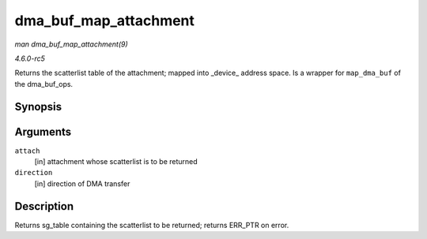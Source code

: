 .. -*- coding: utf-8; mode: rst -*-

.. _API-dma-buf-map-attachment:

======================
dma_buf_map_attachment
======================

*man dma_buf_map_attachment(9)*

*4.6.0-rc5*

Returns the scatterlist table of the attachment; mapped into _device_
address space. Is a wrapper for ``map_dma_buf`` of the dma_buf_ops.


Synopsis
========

.. c:function:: struct sg_table * dma_buf_map_attachment( struct dma_buf_attachment * attach, enum dma_data_direction direction )

Arguments
=========

``attach``
    [in] attachment whose scatterlist is to be returned

``direction``
    [in] direction of DMA transfer


Description
===========

Returns sg_table containing the scatterlist to be returned; returns
ERR_PTR on error.


.. ------------------------------------------------------------------------------
.. This file was automatically converted from DocBook-XML with the dbxml
.. library (https://github.com/return42/sphkerneldoc). The origin XML comes
.. from the linux kernel, refer to:
..
.. * https://github.com/torvalds/linux/tree/master/Documentation/DocBook
.. ------------------------------------------------------------------------------
